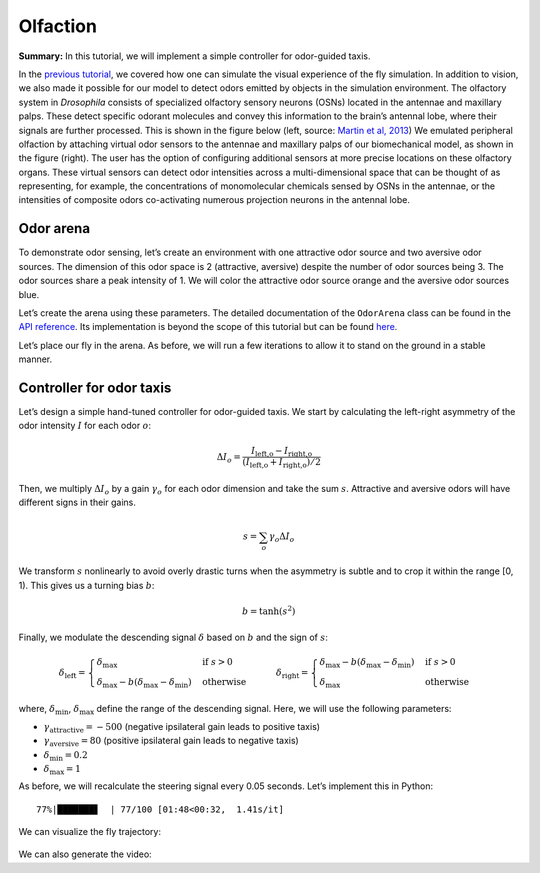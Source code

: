 Olfaction
=========

**Summary:** In this tutorial, we will implement a simple controller for
odor-guided taxis.

In the `previous
tutorial <https://neuromechfly.org/tutorials/vision.html>`__, we
covered how one can simulate the visual experience of the fly simulation. 
In addition to vision, we also made it possible for our
model to detect odors emitted by objects in the simulation environment.
The olfactory system in *Drosophila* consists of specialized olfactory
sensory neurons (OSNs) located in the antennae and maxillary palps.
These detect specific odorant molecules and convey this information to
the brain’s antennal lobe, where their signals are further processed.
This is shown in the figure below (left, source: `Martin et al,
2013 <https://doi.org/10.1002/ar.22747>`__) We emulated peripheral
olfaction by attaching virtual odor sensors to the antennae and
maxillary palps of our biomechanical model, as shown in the figure
(right). The user has the option of configuring additional sensors at
more precise locations on these olfactory organs. These virtual sensors
can detect odor intensities across a multi-dimensional space that can be
thought of as representing, for example, the concentrations of
monomolecular chemicals sensed by OSNs in the antennae, or the
intensities of composite odors co-activating numerous projection neurons
in the antennal lobe.

.. figure :: https://github.com/NeLy-EPFL/_media/blob/main/flygym/olfaction.png?raw=true
   :width: 600


Odor arena
--------------

To demonstrate odor sensing, let’s create an environment with one
attractive odor source and two aversive odor sources. The dimension of
this odor space is 2 (attractive, aversive) despite the number of odor
sources being 3. The odor sources share a peak intensity of 1. We will
color the attractive odor source orange and the aversive odor sources blue.

.. code-block:: ipython3
   :linenos:

    import numpy as np
    
    # Odor source: array of shape (num_odor_sources, 3) - xyz coords of odor sources
    odor_source = np.array([[24, 0, 1.5], [8, -4, 1.5], [16, 4, 1.5]])
    
    # Peak intensities: array of shape (num_odor_sources, odor_dimensions)
    # For each odor source, if the intensity is (x, 0) then the odor is in the 1st dimension
    # (in this case attractive). If it's (0, x) then it's in the 2nd dimension (in this case
    # aversive)
    peak_odor_intensity = np.array([[1, 0], [0, 1], [0, 1]])
    
    # Marker colors: array of shape (num_odor_sources, 4) - RGBA values for each marker,
    # normalized to [0, 1]
    marker_colors = [[255, 127, 14], [31, 119, 180], [31, 119, 180]]
    marker_colors = np.array([[*np.array(color) / 255, 1] for color in marker_colors])
    
    odor_dimensions = len(peak_odor_intensity[0])

Let’s create the arena using these parameters. The detailed
documentation of the ``OdorArena`` class can be found in the `API
reference <https://neuromechfly.org/api_ref/arena.html#flygym.mujoco.arena.OdorArena>`__.
Its implementation is beyond the scope of this tutorial but can be found
`here <https://github.com/NeLy-EPFL/flygym/blob/main/flygym/mujoco/arena/sensory_environment.py>`__.

.. code-block:: ipython3
   :linenos:

    from flygym.mujoco.arena import OdorArena
    
    arena = OdorArena(
        odor_source=odor_source,
        peak_odor_intensity=peak_odor_intensity,
        diffuse_func=lambda x: x**-2,
        marker_colors=marker_colors,
        marker_size=0.3,
    )

Let’s place our fly in the arena. As before, we will run a few iterations to allow it
to stand on the ground in a stable manner.

.. code-block:: ipython3
   :linenos:

    import matplotlib.pyplot as plt
    from flygym.mujoco import Parameters
    from flygym.mujoco.examples.turning_controller import HybridTurningNMF
    
    
    contact_sensor_placements = [
        f"{leg}{segment}"
        for leg in ["LF", "LM", "LH", "RF", "RM", "RH"]
        for segment in ["Tibia", "Tarsus1", "Tarsus2", "Tarsus3", "Tarsus4", "Tarsus5"]
    ]
    sim_params = Parameters(
        timestep=1e-4,
        render_mode="saved",
        render_playspeed=0.5,
        render_window_size=(800, 608),
        enable_olfaction=True,
        enable_adhesion=True,
        draw_adhesion=False,
        render_camera="birdeye_cam",
    )
    sim = HybridTurningNMF(
        sim_params=sim_params,
        arena=arena,
        spawn_pos=(0, 0, 0.2),
        contact_sensor_placements=contact_sensor_placements,
    )
    for i in range(500):
        sim.step(np.zeros(2))
        sim.render()
    fig, ax = plt.subplots(1, 1, figsize=(5, 4), tight_layout=True)
    ax.imshow(sim._frames[-1])
    ax.axis("off")
    fig.savefig("./outputs/olfaction_env.png")



.. figure :: https://github.com/NeLy-EPFL/_media/blob/main/flygym/olfaction_env.png?raw=true
   :width: 500



Controller for odor taxis
-------------------------

Let’s design a simple hand-tuned controller for odor-guided taxis. We
start by calculating the left-right asymmetry of the odor intensity :math:`I`
for each odor :math:`o`:

.. math::


   \Delta I_o = \frac{I_\text{left,o} - I_\text{right,o}}{(I_\text{left,o} + I_\text{right,o}) / 2}

Then, we multiply :math:`\Delta I_o` by a gain :math:`\gamma_o` for each
odor dimension and take the sum :math:`s`. Attractive and aversive odors
will have different signs in their gains.

.. math::


   s = \sum_{o} \gamma_o \Delta I_o

We transform :math:`s` nonlinearly to avoid overly drastic turns
when the asymmetry is subtle and to crop it within the range [0, 1). This
gives us a turning bias :math:`b`:

.. math::


   b = \tanh(s^2)

Finally, we modulate the descending signal :math:`\delta` based on
:math:`b` and the sign of :math:`s`:

.. math::


   \delta_\text{left} = 
       \begin{cases}
       \delta_\text{max} & \text{if } s>0\\
       \delta_\text{max} - b(\delta_\text{max} - \delta_\text{min})  & \text{otherwise}
       \end{cases}
       \qquad
       \delta_\text{right} = 
       \begin{cases}
       \delta_\text{max} - b(\delta_\text{max} - \delta_\text{min}) & \text{if } s>0\\
       \delta_\text{max}  & \text{otherwise}
       \end{cases}

where, :math:`\delta_\text{min}`, :math:`\delta_\text{max}` define the
range of the descending signal. Here, we will use the following
parameters:

-  :math:`\gamma_\text{attractive} = -500` (negative ipsilateral gain
   leads to positive taxis)
-  :math:`\gamma_\text{aversive} = 80` (positive ipsilateral gain leads
   to negative taxis)
-  :math:`\delta_\text{min} = 0.2`
-  :math:`\delta_\text{max} = 1`

As before, we will recalculate the steering signal every 0.05 seconds.
Let’s implement this in Python:

.. code-block:: ipython3
   :linenos:

    from tqdm import trange
    
    attractive_gain = -500
    aversive_gain = 80
    decision_interval = 0.05
    run_time = 5
    num_decision_steps = int(run_time / decision_interval)
    physics_steps_per_decision_step = int(decision_interval / sim_params.timestep)
    
    obs_hist = []
    odor_history = []
    obs, _ = sim.reset()
    for i in trange(num_decision_steps):
        attractive_intensities = np.average(
            obs["odor_intensity"][0, :].reshape(2, 2), axis=0, weights=[9, 1]
        )
        aversive_intensities = np.average(
            obs["odor_intensity"][1, :].reshape(2, 2), axis=0, weights=[10, 0]
        )
        attractive_bias = (
            attractive_gain
            * (attractive_intensities[0] - attractive_intensities[1])
            / attractive_intensities.mean()
        )
        aversive_bias = (
            aversive_gain
            * (aversive_intensities[0] - aversive_intensities[1])
            / aversive_intensities.mean()
        )
        effective_bias = aversive_bias + attractive_bias
        effective_bias_norm = np.tanh(effective_bias**2) * np.sign(effective_bias)
        assert np.sign(effective_bias_norm) == np.sign(effective_bias)
    
        control_signal = np.ones((2,))
        side_to_modulate = int(effective_bias_norm > 0)
        modulation_amount = np.abs(effective_bias_norm) * 0.8
        control_signal[side_to_modulate] -= modulation_amount
    
        for j in range(physics_steps_per_decision_step):
            obs, _, _, _, _ = sim.step(control_signal)
            rendered_img = sim.render()
            if rendered_img is not None:
                # record odor intensity too for video
                odor_history.append(obs["odor_intensity"])
            obs_hist.append(obs)
    
        # Stop when the fly is within 2mm of the attractive odor source
        if np.linalg.norm(obs["fly"][0, :2] - odor_source[0, :2]) < 2:
            break


.. parsed-literal::

     77%|███████▋  | 77/100 [01:48<00:32,  1.41s/it]


We can visualize the fly trajectory:

.. code-block:: ipython3
   :linenos:

    fly_pos_hist = np.array([obs["fly"][0, :2] for obs in obs_hist])
    fig, ax = plt.subplots(1, 1, figsize=(5, 4), tight_layout=True)
    ax.scatter(
        [odor_source[0, 0]],
        [odor_source[0, 1]],
        marker="o",
        color="tab:orange",
        s=50,
        label="Attractive",
    )
    ax.scatter(
        [odor_source[1, 0]],
        [odor_source[1, 1]],
        marker="o",
        color="tab:blue",
        s=50,
        label="Aversive",
    )
    ax.scatter([odor_source[2, 0]], [odor_source[2, 1]], marker="o", color="tab:blue", s=50)
    ax.plot(fly_pos_hist[:, 0], fly_pos_hist[:, 1], color="k", label="Fly trajectory")
    ax.set_aspect("equal")
    ax.set_xlim(-1, 25)
    ax.set_ylim(-5, 5)
    ax.set_xlabel("x (mm)")
    ax.set_ylabel("y (mm)")
    ax.legend(ncols=3, loc="lower center", bbox_to_anchor=(0.5, -0.6))
    fig.savefig("./outputs/odor_taxis_trajectory.png")



.. figure :: https://github.com/NeLy-EPFL/_media/blob/main/flygym/odor_taxis_trajectory.png?raw=true
   :width: 500


We can also generate the video:

.. code-block:: ipython3
   :linenos:

    sim.save_video("./outputs/odor_taxis.mp4")


.. raw:: html

   <video src="https://raw.githubusercontent.com/NeLy-EPFL/_media/main/flygym/odor_taxis.mp4" controls="controls" style="max-width: 500px;"></video>